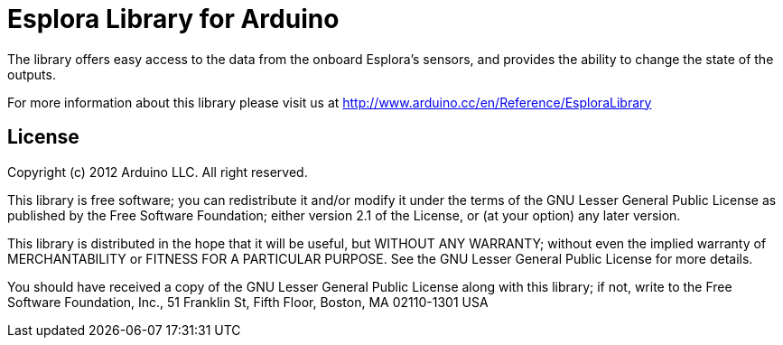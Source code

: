 = Esplora Library for Arduino =

The library offers easy access to the data from the onboard Esplora's sensors, and provides the ability to change the state of the outputs.

For more information about this library please visit us at
http://www.arduino.cc/en/Reference/EsploraLibrary

== License ==

Copyright (c) 2012 Arduino LLC. All right reserved.

This library is free software; you can redistribute it and/or
modify it under the terms of the GNU Lesser General Public
License as published by the Free Software Foundation; either
version 2.1 of the License, or (at your option) any later version.

This library is distributed in the hope that it will be useful,
but WITHOUT ANY WARRANTY; without even the implied warranty of
MERCHANTABILITY or FITNESS FOR A PARTICULAR PURPOSE. See the GNU
Lesser General Public License for more details.

You should have received a copy of the GNU Lesser General Public
License along with this library; if not, write to the Free Software
Foundation, Inc., 51 Franklin St, Fifth Floor, Boston, MA 02110-1301 USA
